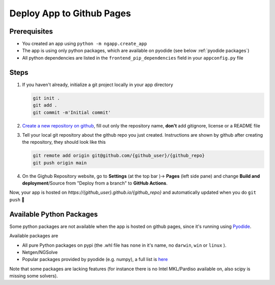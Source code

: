 
Deploy App to Github Pages
##########################

Prerequisites
-------------

* You created an app using ``python -m ngapp.create_app``
* The app is using only python packages, which are available on pyodide (see below :ref:`pyodide packages`)
* All python dependencies are listed in the ``frontend_pip_dependencies`` field in your ``appconfig.py`` file

Steps
-------------

#. If you haven't already, initialize a git project locally in your app directory

   .. code-block:: bash

     git init .
     git add .
     git commit -m'Initial commit'

#. `Create a new repository on github <https://github.com/new>`_, fill out only the repository name, **don't** add gitignore, license or a README file

#. Tell your local git repository about the github repo you just created. Instructions are shown by github after creating the repository, they should look like this

   .. code-block:: bash

     git remote add origin git@github.com/{github_user}/{github_repo}
     git push origin main

#. On the Gighub Repository website, go to **Settings** (at the top bar )-> **Pages** (left side pane) and change **Build and deployment**/Source from "Deploy from a branch" to **GitHub Actions**.

Now, your app is hosted on *https://{github_user}.github.io/{github_repo}* and automatically updated when you do ``git push`` **🎉**


.. _pyodide packages:

Available Python Packages
-------------------------

Some python packages are not available when the app is hosted on github pages, since it's running using `Pyodide <https://pyodide.org>`_.

Available packages are

* All pure Python packages on pypi (the .whl file has ``none`` in it's name, no ``darwin``, ``win``  or ``linux`` ).
* Netgen/NGSolve
* Popular packages provided by pyodide (e.g. numpy), a full list is `here <https://github.com/pyodide/pyodide/tree/main/packages>`_

Note that some packages are lacking features (for instance there is no Intel MKL/Pardiso available on, also scipy is missing some solvers).
